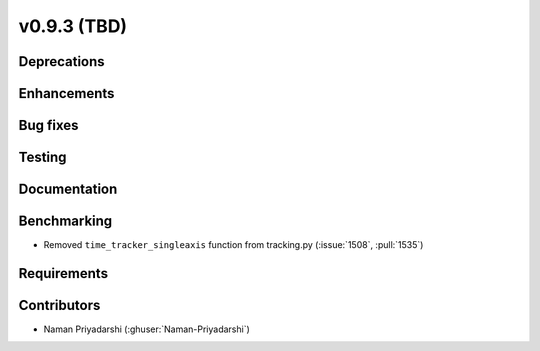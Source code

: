 .. _whatsnew_0930:

v0.9.3 (TBD)
------------------------

Deprecations
~~~~~~~~~~~~


Enhancements
~~~~~~~~~~~~


Bug fixes
~~~~~~~~~


Testing
~~~~~~~


Documentation
~~~~~~~~~~~~~


Benchmarking
~~~~~~~~~~~~~
* Removed ``time_tracker_singleaxis`` function from tracking.py (:issue:`1508`, :pull:`1535`)

Requirements
~~~~~~~~~~~~


Contributors
~~~~~~~~~~~~
* Naman Priyadarshi (:ghuser:`Naman-Priyadarshi`)
